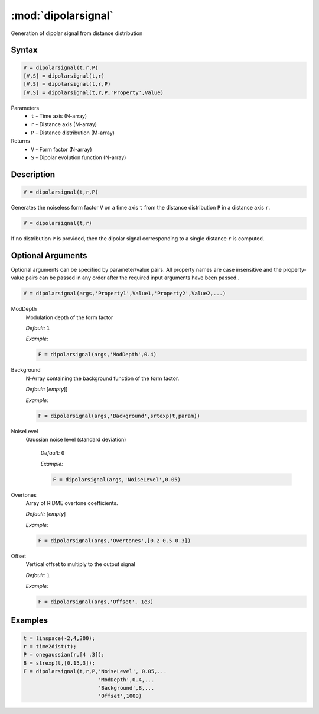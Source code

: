 .. highlight:: matlab
.. _dipolarsignal:

*********************
:mod:`dipolarsignal`
*********************

Generation of dipolar signal from distance distribution

Syntax
=========================================

.. code-block:: matlab

    V = dipolarsignal(t,r,P)
    [V,S] = dipolarsignal(t,r)
    [V,S] = dipolarsignal(t,r,P)
    [V,S] = dipolarsignal(t,r,P,'Property',Value)


Parameters
    *   ``t`` - Time axis (N-array)
    *   ``r`` - Distance axis (M-array)
    *   ``P`` - Distance distribution (M-array)

Returns
    *   ``V`` - Form factor (N-array)
    *   ``S`` - Dipolar evolution function (N-array)


Description
=========================================

.. code-block:: matlab

    V = dipolarsignal(t,r,P)

Generates the noiseless form factor ``V`` on a time axis ``t`` from the distance distribution ``P`` in a distance axis ``r``.

.. code-block:: matlab

    V = dipolarsignal(t,r)

If no distribution ``P`` is provided, then the dipolar signal corresponding to a single distance ``r`` is computed.

Optional Arguments
=========================================
Optional arguments can be specified by parameter/value pairs. All property names are case insensitive and the property-value pairs can be passed in any order after the required input arguments have been passed..

.. code-block:: matlab

    V = dipolarsignal(args,'Property1',Value1,'Property2',Value2,...)


ModDepth
    Modulation depth of the form factor

    *Default:* ``1``

    *Example:*

    .. code-block:: matlab

       F = dipolarsignal(args,'ModDepth',0.4)


Background
    N-Array containing the background function of the form factor.

    *Default:* [*empty*]]

    *Example:*

    .. code-block:: matlab

       F = dipolarsignal(args,'Background',srtexp(t,param))

NoiseLevel
   Gaussian noise level (standard deviation)

    *Default:* ``0``

    *Example:*

    .. code-block:: matlab

        F = dipolarsignal(args,'NoiseLevel',0.05)

Overtones
    Array of RIDME overtone coefficients.

    *Default:* [*empty*]

    *Example:*

    .. code-block:: matlab

        F = dipolarsignal(args,'Overtones',[0.2 0.5 0.3])

Offset
    Vertical offset to multiply to the output signal

    *Default:* ``1``

    *Example:*

    .. code-block:: matlab

        F = dipolarsignal(args,'Offset', 1e3)


Examples
=========================================

.. code-block:: matlab


    t = linspace(-2,4,300);
    r = time2dist(t);
    P = onegaussian(r,[4 .3]);
    B = strexp(t,[0.15,3]);
    F = dipolarsignal(t,r,P,'NoiseLevel', 0.05,...
                            'ModDepth',0.4,...
                            'Background',B,...
                            'Offset',1000)

.. image:: ../images/dipolarsignal1.svg
